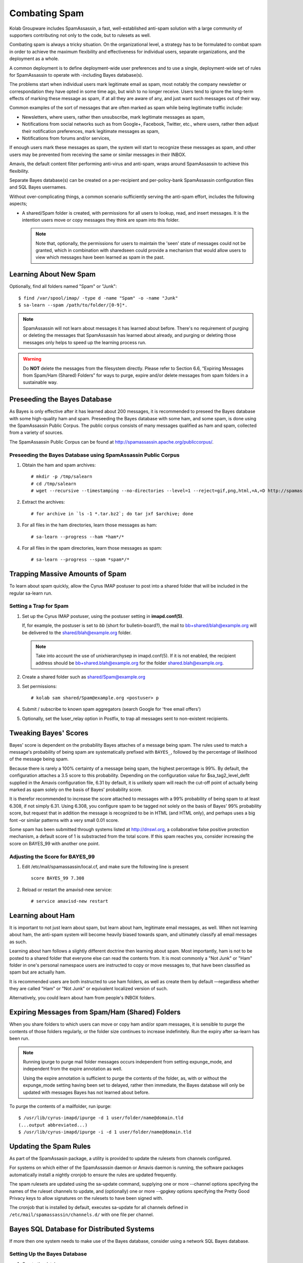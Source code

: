 Combating Spam
==============

Kolab Groupware includes SpamAssassin, a fast, well-established anti-spam
solution with a large community of supporters contributing not only to the code,
but to rulesets as well.

Combating spam is always a tricky situation. On the organizational level, a
strategy has to be formulated to combat spam in order to achieve the maximum
flexibility and effectiveness for individual users, separate organizations, and
the deployment as a whole.

A common deployment is to define deployment-wide user preferences and to use a
single, deployment-wide set of rules for SpamAssassin to operate with
-including Bayes database(s).

The problems start when individual users mark legitimate email as spam, most
notably the company newsletter or correspondation they have opted in some time
ago, but wish to no longer receive. Users tend to ignore the long-term effects
of marking these message as spam, if at all they are aware of any, and just want
such messages out of their way.

Common examples of the sort of messages that are often marked as spam while
being legitimate traffic include:

*   Newsletters, where users, rather then unsubscribe, mark legitimate messages
    as spam,

*   Notifications from social networks such as from Google+, Facebook, Twitter,
    etc., where users, rather then adjust their notification preferences, mark
    legitimate messages as spam,

*   Notifications from forums and/or services,

If enough users mark these messages as spam, the system will start to recognize
these messages as spam, and other users may be prevented from receiving the same
or similar messages in their INBOX.

Amavis, the default content filter performing anti-virus and anti-spam, wraps
around SpamAssassin to achieve this flexibility.

Separate Bayes database(s) can be created on a per-recipient and per-policy-bank
SpamAssassin configuration files and SQL Bayes usernames.

Without over-complicating things, a common scenario sufficiently serving the
anti-spam effort, includes the following aspects;

*   A shared/Spam folder is created, with permissions for all users to lookup,
    read, and insert messages. It is the intention users move or copy messages
    they think are spam into this folder.

    .. NOTE::

        Note that, optionally, the permissions for users to maintain the 'seen'
        state of messages could not be granted, which in combination with
        sharedseen could provide a mechanism that would allow users to view
        which messages have been learned as spam in the past.

Learning About New Spam
-----------------------

Optionally, find all folders named "Spam" or "Junk"::

    $ find /var/spool/imap/ -type d -name "Spam" -o -name "Junk"
    $ sa-learn --spam /path/to/folder/[0-9]*.

.. NOTE::

    SpamAssassin will not learn about messages it has learned about before.
    There's no requirement of purging or deleting the messages that SpamAssassin
    has learned about already, and purging or deleting those messages only
    helps to speed up the learning process run.

.. WARNING::

    Do **NOT** delete the messages from the filesystem directly. Please refer
    to Section 6.6, “Expiring Messages from Spam/Ham (Shared) Folders” for ways
    to purge, expire and/or delete messages from spam folders in a sustainable
    way.

Preseeding the Bayes Database
-----------------------------

As Bayes is only effective after it has learned about 200 messages, it is
recommended to preseed the Bayes database with some high-quality ham and spam.
Preseeding the Bayes database with some ham, and some spam, is done using the
SpamAssassin Public Corpus. The public corpus consists of many messages
qualified as ham and spam, collected from a variety of sources.

The SpamAssassin Public Corpus can be found at http://spamassassin.apache.org/publiccorpus/.

Preseeding the Bayes Database using SpamAssassin Public Corpus
^^^^^^^^^^^^^^^^^^^^^^^^^^^^^^^^^^^^^^^^^^^^^^^^^^^^^^^^^^^^^^

1.  Obtain the ham and spam archives::

    # mkdir -p /tmp/salearn
    # cd /tmp/salearn
    # wget --recursive --timestamping --no-directories --level=1 --reject=gif,png,html,=A,=D http://spamassassin.apache.org/publiccorpus/

2.  Extract the archives::

    # for archive in `ls -1 *.tar.bz2`; do tar jxf $archive; done

3.  For all files in the ham directories, learn those messages as ham::

    # sa-learn --progress --ham *ham*/*

4.  For all files in the spam directories, learn those messages as spam::

    # sa-learn --progress --spam *spam*/*

Trapping Massive Amounts of Spam
--------------------------------

To learn about spam quickly, allow the Cyrus IMAP postuser to post into a shared
folder that will be included in the regular sa-learn run.

Setting a Trap for Spam
^^^^^^^^^^^^^^^^^^^^^^^

1.  Set up the Cyrus IMAP postuser, using the postuser setting in
    **imapd.conf(5)**.

    If, for example, the postuser is set to *bb* (short for bulletin-board?),
    the mail to bb+shared/blah@example.org will be delivered to the
    shared/blah@example.org folder.

    .. NOTE::

        Take into account the use of unixhierarchysep in imapd.conf(5). If it
        is not enabled, the recipient address should be
        bb+shared.blah@example.org for the folder shared.blah@example.org.

2.  Create a shared folder such as shared/Spam@example.org

3.  Set permissions::

    # kolab sam shared/Spam@example.org <postuser> p

4.  Submit / subscribe to known spam aggregators (search Google for 'free email
    offers')

5.  Optionally, set the luser_relay option in Postfix, to trap all messages sent
    to non-existent recipients.

Tweaking Bayes' Scores
----------------------

Bayes\' score is dependent on the probability Bayes attaches of a message being
spam. The rules used to match a message's probability of being spam are
systematically prefixed with ``BAYES_``, followed by the percentage of
likelihood of the message being spam.

Because there is rarely a 100% certainty of a message being spam, the highest
percentage is 99%. By default, the configuration attaches a 3.5 score to this
probability. Depending on the configuration value for $sa_tag2_level_deflt
supplied in the Amavis configuration file, 6.31 by default, it is unlikely spam
will reach the cut-off point of actually being marked as spam solely on the
basis of Bayes' probability score.

It is therefor recommended to increase the score attached to messages with a 99%
probability of being spam to at least 6.308, if not simply 6.31. Using 6.308,
you configure spam to be tagged not solely on the basis of Bayes' 99%
probability score, but request that in addition the message is recognized to be
in HTML (and HTML only), and perhaps uses a big font –or similar patterns with a
very small 0.01 score.

Some spam has been submitted through systems listed at http://dnswl.org, a
collaborative false positive protection mechanism, a default score of 1 is
substracted from the total score. If this spam reaches you, consider increasing
the score on BAYES_99 with another one point.

Adjusting the Score for BAYES_99
^^^^^^^^^^^^^^^^^^^^^^^^^^^^^^^^

1.  Edit /etc/mail/spamassassin/local.cf, and make sure the following line is
    present

    .. parsed-literal::

        score BAYES_99 7.308

2.  Reload or restart the amavisd-new service::

    # service amavisd-new restart

Learning about Ham
------------------

It is important to not just learn about spam, but learn about ham, legitimate
email messages, as well. When not learning about ham, the anti-spam system will
become heavily biased towards spam, and ultimately classify all email messages
as such.

Learning about ham follows a slightly different doctrine then learning about
spam. Most importantly, ham is not to be posted to a shared folder that everyone
else can read the contents from. It is most commonly a "Not Junk" or "Ham"
folder in one's personal namespace users are instructed to copy or move messages
to, that have been classified as spam but are actually ham.

It is recommended users are both instructed to use ham folders, as well as
create them by default —regardless whether they are called "Ham" or "Not Junk"
or equivalent localized version of such.

Alternatively, you could learn about ham from people's INBOX folders.

Expiring Messages from Spam/Ham (Shared) Folders
------------------------------------------------

When you share folders to which users can move or copy ham and/or spam messages,
it is sensible to purge the contents of those folders regularly, or the folder
size continues to increase indefinitely. Run the expiry after sa-learn has been
run.

.. NOTE::

    Running ipurge to purge mail folder messages occurs independent from setting
    expunge_mode, and independent from the expire annotation as well.

    Using the expire annotation is sufficient to purge the contents of the
    folder, as, with or without the expunge_mode setting having been set to
    delayed, rather then immediate, the Bayes database will only be updated with
    messages Bayes has not learned about before.

To purge the contents of a mailfolder, run ipurge::

    $ /usr/lib/cyrus-imapd/ipurge -d 1 user/folder/name@domain.tld
    (...output abbreviated...)
    $ /usr/lib/cyrus-imapd/ipurge -i -d 1 user/folder/name@domain.tld

Updating the Spam Rules
-----------------------

As part of the SpamAssasin package, a utility is provided to update the rulesets
from channels configured.

For systems on which either of the SpamAssassin daemon or Amavis daemon is
running, the software packages automatically install a nightly cronjob to ensure
the rules are updated frequently.

The spam rulesets are updated using the sa-update command, supplying one or more
--channel options specifying the names of the ruleset channels to update, and
(optionally) one or more --gpgkey options specifying the Pretty Good Privacy
keys to allow signatures on the rulesets to have been signed with.

The cronjob that is installed by default, executes sa-update for all channels
defined in ``/etc/mail/spamassassin/channels.d/`` with one file per channel.

Bayes SQL Database for Distributed Systems
------------------------------------------

If more then one system needs to make use of the Bayes database, consider using
a network SQL Bayes database.

Setting Up the Bayes Database
^^^^^^^^^^^^^^^^^^^^^^^^^^^^^

1.  Create the database:

    .. parsed-literal::

        # mysql -e 'create database kolab_bayes;'

2.  Create a user and grant the appropriate privileges::

        # mysql -e "GRANT ALL PRVILEGES ON kolab_bayes.* TO
            'kolab_bayes'@'%' IDENTIFIED BY PASSWORD 'password';"

3.  Reload the privileges:

    .. parsed-literal::

        # mysql -e 'FLUSH PRIVILEGES;'

4.  Download the latest Bayes Database SQL schema file from bayes_mysql.sql
    (when using MySQL):

    .. parsed-literal::

        # wget http://svn.apache.org/repos/asf/spamassassin/trunk/sql/bayes_mysql.sql

5.  Insert this schema into the database::

        # mysql kolab_bayes < bayes_mysql.sql

Migrating Existing Bayes Database(s)
^^^^^^^^^^^^^^^^^^^^^^^^^^^^^^^^^^^^

1.  First, export any existing Bayes databases, run the following command (on
    each server with a Bayes database)::

        # sa-learn --backup > /path/to/sa_backup.txt

2.  A recommended step, but completely optional, is to expire the current copy
    of the database::

        # sa-learn --clear

3.  Modify /etc/mail/spamassassin/local.cf to contain the following settings::

        bayes_store_module          Mail::SpamAssassin::BayesStore::SQL
        bayes_sql_dsn               DBI:mysql:database[11]:server[12]
        bayes_sql_username          username[13]
        bayes_sql_password          password[14]
        bayes_sql_override_username root

4.  Import the exported Bayes database(s)::

        # sa-learn --restore /path/to/sa_backup.txt

Ensuring Availability of Messages' Spam Score
---------------------------------------------

For the purpose of troubleshooting, or in deployments with clients that have
spam filtering capabilities, it is sensible to always insert the spam headers
into email messages, both to avoid clients scanning the message again, as well
as troubleshooting why mail may or may not have been filtered.

To always insert the spam score into the message headers, find the line in
/etc/amavisd/amavisd.conf that starts with $sa_tag_level_deflt and replace it
with::

    $sa_tag_level_deflt  = -10;

While the score is available from the log files should the level of logging
verbosity have been increased, in some scenarios it is necessary to include the
spam score regardless of the traffic being inbound or outbound. An example is a
mail gateway for an unknown number of, or regularly changing, or dynamic, or
large list of domain name spaces with both inbound and outbound traffic, which
needs to be protected senders as well as receivers from spam.

Normally only inbound traffic is tagged –if at all–, by recognizing the
recipient domain name space as local. The setting @local_domains or, in later
versions of Amavis, @local_domains_acl is used.

In a default Kolab Groupware installation, the recipients are looked up in LDAP,
and if an entry is found, Amavisd will also classify the domain as local –
regardless of any @local_domains and/or @local_domains_acl setting.

Adding Spam Headers to All Messages
^^^^^^^^^^^^^^^^^^^^^^^^^^^^^^^^^^^

To recognize all domain name spaces as local, edit /etc/amavisd/amavisd.conf and
make sure the following settings are not configured::

    @local_domains,
    @local_domains_acl, and
    any read_hash(\%local_domains) setting.

Ensure that the following setting is configured like so::

    $local_domains_re = new_RE( qr'.*' );

Also disable the LDAP lookups, by removing the following settings::

    $enable_ldap
    $default_ldap

Default Amavisd Behaviour
-------------------------

The default behaviour shown in a Kolab Groupware deployment depends on the
default settings that come with the packages delivered mostly through native,
distribution-specific software repositories. This chapter documents various
aspects of the behaviour Kolab Groupware will show referring to the appropriate
settings that will allow a system administrator to modify the behaviour.

.. rubric:: Adding Spam Information Headers

Amavisd, by default, adds spam information headers only to messages that;

*   Are intended for delivery to local recipients,
*   Get a spam score over 2.0 from SpamAssassin.
*   The related setting is $sa_tag_level_deflt in /etc/amavisd/amavisd.conf.

.. rubric:: Spam Kill Level

The spam kill level controls which score spam must have been marked with before
Amavisd considers the message to not be delivered to the intended recipient(s).

Depending on your platform, the default for this score is 6.31 or 6.9. When a
message is marked with a spam score higher than or equal to this level, Amavisd
will take "evasive action". See :ref:`admin_combat-spam_amavis-evasive-action`
for more information on configuring evasive actions.

.. _admin_combat-spam_amavis-evasive-action:

Configuring Amavis Evasive Action
---------------------------------

You can control what "evasive action" Amavisd takes using the
**$final_spam_destiny** and **$final_virus_destiny** settings in
``/etc/amavisd/amavisd.conf``. The default is usually to discard the message,
but the following options are available:

D_PASS

    The message is accepted for delivery to the intended recipient(s), despite
    having been scored passed the kill or cutoff level, and regardless of bad
    content.

    If a quarantine address has been configured, the quarantine address will
    receive a copy of the email. See Configuring Quarantine to learn how to
    configure the quarantine address.

D_BOUNCE

    The message is not accepted for delivery to the intended recipient(s). A
    Delivery Status Notification stating delivery failure is sent out to the
    sender.

    If a quarantine address has been configured, the quarantine address will
    receive a copy of the email. See Configuring Quarantine to learn how to
    configure the quarantine address.

D_REJECT

    The message is rejected by Amavisd, and while Amavisd sends out a 550 SMTP
    response to the Mail Transfer Agent, said Mail Transfer Agent is responsible
    for sending out the Delivery Status Notification, if any.

    If a quarantine address has been configured, the quarantine address will
    receive a copy of the email. See Configuring Quarantine to learn how to
    configure the quarantine address.

D_DISCARD

    The message is simply discarded by Amavisd. The sending Mail Transfer Agent
    will receive a positive SMTP delivery response, and Amavisd sends out no
    Delivery Status Notification, nor does it forward the message for delivery
    to the intended recipients.

    If a quarantine address has been configured, the quarantine address will
    receive a copy of the email. See Configuring Quarantine to learn how to
    configure the quarantine address.

Configuring Quarantine
----------------------

Two separate quarantine forwarding addresses can be configured. One is for
messages labeled as spam, another for messages suspected to contain a virus.

A catchall address for spam can be configured by setting the
**$spam_quarantine_to** setting to a valid recipient address in
``/etc/amavisd/amavisd.conf``

A catchall address for messages suspected of containing a virus can be
configured by setting the **$virus_quarantine_to** setting to a valid recipient
address in ``/etc/amavisd/amavisd.conf``.
